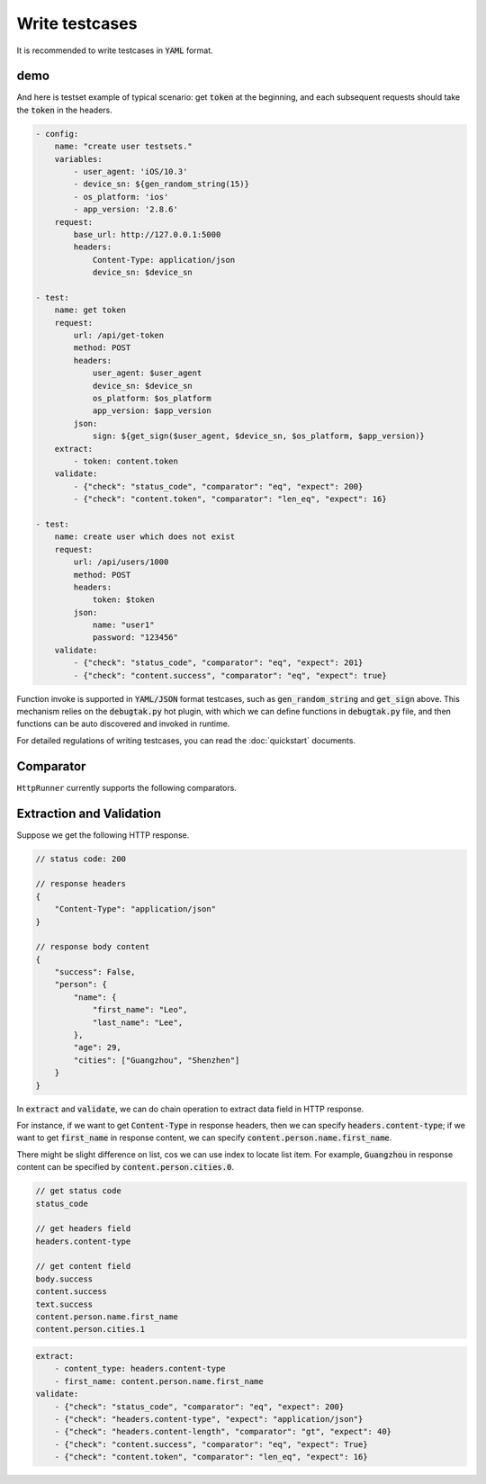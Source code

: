 .. default-role:: code

Write testcases
===============

It is recommended to write testcases in `YAML` format.

demo
----

And here is testset example of typical scenario: get `token` at the beginning, and each subsequent requests should take the `token` in the headers.

.. code-block:: yaml

    - config:
        name: "create user testsets."
        variables:
            - user_agent: 'iOS/10.3'
            - device_sn: ${gen_random_string(15)}
            - os_platform: 'ios'
            - app_version: '2.8.6'
        request:
            base_url: http://127.0.0.1:5000
            headers:
                Content-Type: application/json
                device_sn: $device_sn

    - test:
        name: get token
        request:
            url: /api/get-token
            method: POST
            headers:
                user_agent: $user_agent
                device_sn: $device_sn
                os_platform: $os_platform
                app_version: $app_version
            json:
                sign: ${get_sign($user_agent, $device_sn, $os_platform, $app_version)}
        extract:
            - token: content.token
        validate:
            - {"check": "status_code", "comparator": "eq", "expect": 200}
            - {"check": "content.token", "comparator": "len_eq", "expect": 16}

    - test:
        name: create user which does not exist
        request:
            url: /api/users/1000
            method: POST
            headers:
                token: $token
            json:
                name: "user1"
                password: "123456"
        validate:
            - {"check": "status_code", "comparator": "eq", "expect": 201}
            - {"check": "content.success", "comparator": "eq", "expect": true}

Function invoke is supported in `YAML/JSON` format testcases, such as `gen_random_string` and `get_sign` above. This mechanism relies on the `debugtak.py` hot plugin, with which we can define functions in `debugtak.py` file, and then functions can be auto discovered and invoked in runtime.

For detailed regulations of writing testcases, you can read the :doc:`quickstart` documents.


Comparator
----------

``HttpRunner`` currently supports the following comparators.

+---------------------------+---------------------------+-------------------------+--------------------------+
| comparator                | Description               | A(check), B(expect)   | examples                 |
+===========================+===========================+=========================+==========================+
| ``eq``, ``==``            | value is equal            | A == B                  | 9 eq 9                   |
+---------------------------+---------------------------+-------------------------+--------------------------+
| ``lt``                    | less than                 | A < B                   | 7 lt 8                   |
+---------------------------+---------------------------+-------------------------+--------------------------+
| ``le``                    | less than or equals       | A <= B                  | 7 le 8, 8 le 8           |
+---------------------------+---------------------------+-------------------------+--------------------------+
| ``gt``                    | greater than              | A > B                   | 8 gt 7                   |
+---------------------------+---------------------------+-------------------------+--------------------------+
| ``ge``                    | greater than or equals    | A >= B                  | 8 ge 7, 8 ge 8           |
+---------------------------+---------------------------+-------------------------+--------------------------+
| ``ne``                    | not equals                | A != B                  | 6 ne 9                   |
+---------------------------+---------------------------+-------------------------+--------------------------+
| ``str_eq``                | string equals             | str(A) == str(B)        | 123 str_eq '123'         |
+---------------------------+---------------------------+-------------------------+--------------------------+
| ``len_eq``, ``count_eq``  | length or count equals    | len(A) == B             | | 'abc' len_eq 3         |
|                           |                           |                         | | [1,2] len_eq 2         |
+---------------------------+---------------------------+-------------------------+--------------------------+
| ``len_gt``, ``count_gt``  | length greater than       | len(A) > B              | | 'abc' len_gt 2         |
|                           |                           |                         | | [1,2,3] len_gt 2       |
+---------------------------+---------------------------+-------------------------+--------------------------+
| ``len_ge``, ``count_ge``  | length greater than       | len(A) >= B             | | 'abc' len_ge 3         |
|                           | or equals                 |                         | | [1,2,3] len_gt 3       |
+---------------------------+---------------------------+-------------------------+--------------------------+
| ``len_lt``, ``count_lt``  | length less than          | len(A) < B              | | 'abc' len_lt 4         |
|                           |                           |                         | | [1,2,3] len_lt 4       |
+---------------------------+---------------------------+-------------------------+--------------------------+
| ``len_le``, ``count_le``  | length less than          | len(A) <= B             | | 'abc' len_le 3         |
|                           | or equals                 |                         | | [1,2,3] len_le 3       |
+---------------------------+---------------------------+-------------------------+--------------------------+
| ``contains``              | contains                  | [1, 2] contains 1       | | 'abc' contains 'a'     |
|                           |                           |                         | | [1,2,3] len_lt 4       |
+---------------------------+---------------------------+-------------------------+--------------------------+
| ``contained_by``          | contained by              | A in B                  | | 'a' contained_by 'abc' |
|                           |                           |                         | | 1 contained_by [1,2]   |
+---------------------------+---------------------------+-------------------------+--------------------------+
| ``type``                  | A is instance of B        | isinstance(A, B)        | 123 type 'int'           |
+---------------------------+---------------------------+-------------------------+--------------------------+
| ``regex``                 | regex matches             | re.match(B, A)          | 'abcdef' regex 'a\w+d'   |
+---------------------------+---------------------------+-------------------------+--------------------------+
| ``startswith``            | starts with               | A.startswith(B) is True | 'abc' startswith 'ab'    |
+---------------------------+---------------------------+-------------------------+--------------------------+
| ``endswith``              | ends with                 | A.endswith(B) is True   | 'abc' endswith 'bc'      |
+---------------------------+---------------------------+-------------------------+--------------------------+


Extraction and Validation
-------------------------

Suppose we get the following HTTP response.

.. code-block:: javascript

    // status code: 200

    // response headers
    {
        "Content-Type": "application/json"
    }

    // response body content
    {
        "success": False,
        "person": {
            "name": {
                "first_name": "Leo",
                "last_name": "Lee",
            },
            "age": 29,
            "cities": ["Guangzhou", "Shenzhen"]
        }
    }


In `extract` and `validate`, we can do chain operation to extract data field in HTTP response.

For instance, if we want to get `Content-Type` in response headers, then we can specify `headers.content-type`; if we want to get `first_name` in response content, we can specify `content.person.name.first_name`.

There might be slight difference on list, cos we can use index to locate list item. For example, `Guangzhou` in response content can be specified by `content.person.cities.0`.

.. code-block:: javascript

    // get status code
    status_code

    // get headers field
    headers.content-type

    // get content field
    body.success
    content.success
    text.success
    content.person.name.first_name
    content.person.cities.1


.. code-block:: yaml

    extract:
        - content_type: headers.content-type
        - first_name: content.person.name.first_name
    validate:
        - {"check": "status_code", "comparator": "eq", "expect": 200}
        - {"check": "headers.content-type", "expect": "application/json"}
        - {"check": "headers.content-length", "comparator": "gt", "expect": 40}
        - {"check": "content.success", "comparator": "eq", "expect": True}
        - {"check": "content.token", "comparator": "len_eq", "expect": 16}



.. _QuickStart: http://